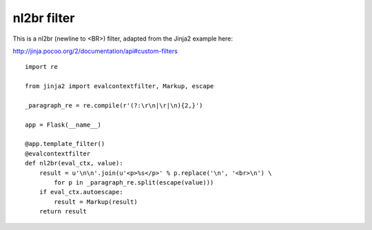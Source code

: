 nl2br filter
============

This is a nl2br (newline to <BR>) filter, adapted from the Jinja2
example here:

`http://jinja.pocoo.org/2/documentation/api#custom-filters`_


::

    import re
    
    from jinja2 import evalcontextfilter, Markup, escape
    
    _paragraph_re = re.compile(r'(?:\r\n|\r|\n){2,}')
    
    app = Flask(__name__)
    
    @app.template_filter()
    @evalcontextfilter
    def nl2br(eval_ctx, value):
        result = u'\n\n'.join(u'<p>%s</p>' % p.replace('\n', '<br>\n') \
            for p in _paragraph_re.split(escape(value)))
        if eval_ctx.autoescape:
            result = Markup(result)
        return result
.. _http://jinja.pocoo.org/2/documentation/api#custom-filters: http://jinja.pocoo.org/2/documentation/api#custom-filters

